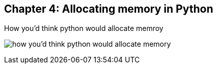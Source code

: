 // variables
:code_base_path: ../code
:chapter_base_path: {code_base_path}/ch04-allocations
:imagesdir: images/

// image:Screenshot_20211212_080726.png[how css & html parsed by client]

== Chapter 4: Allocating memory in Python

.How you'd think python would allocate memroy
image:Screenshot_20230427_224056.png[how you'd think python would allocate memory]
